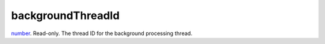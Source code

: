 backgroundThreadId
====================================================================================================

`number`_. Read-only. The thread ID for the background processing thread.

.. _`number`: ../../../lua/type/number.html
